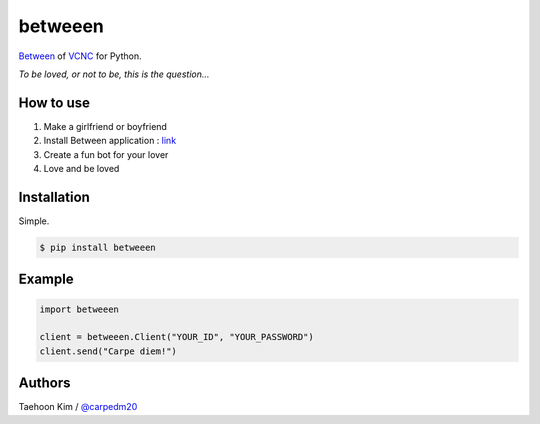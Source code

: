 ========
betweeen
========

`Between <https://between.us/?lang=en>`__ of `VCNC <https://between.us/about>`__ for Python.

*To be loved, or not to be, this is the question...*

How to use
==========

1. Make a girlfriend or boyfriend
2. Install Between application : `link <https://between.us/download/mobile/>`__
3. Create a fun bot for your lover
4. Love and be loved


Installation
============

Simple.

.. code-block:: console

    $ pip install betweeen


Example
=======

.. code-block:: console

    import betweeen

    client = betweeen.Client("YOUR_ID", "YOUR_PASSWORD")
    client.send("Carpe diem!")


Authors
=======

Taehoon Kim / `@carpedm20 <http://carpedm20.github.io/about/>`__

